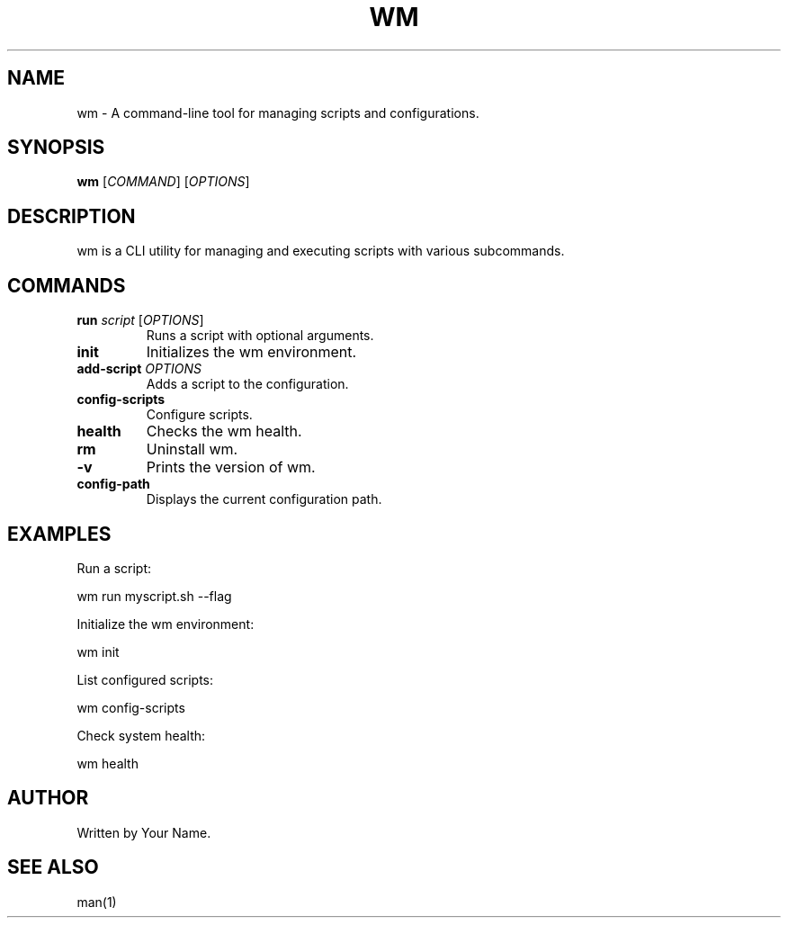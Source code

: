 .TH WM 1 "February 2025" "Version 1.0.0" "User Commands"
.SH NAME
wm \- A command-line tool for managing scripts and configurations.
.SH SYNOPSIS
.B wm
[\fICOMMAND\fR] [\fIOPTIONS\fR]
.SH DESCRIPTION
wm is a CLI utility for managing and executing scripts with various subcommands.

.SH COMMANDS
.TP
.B run \fIscript\fR [\fIOPTIONS\fR]
Runs a script with optional arguments.

.TP
.B init
Initializes the wm environment.

.TP
.B add-script \fIOPTIONS\fR
Adds a script to the configuration.

.TP
.B config-scripts
Configure scripts.

.TP
.B health
Checks the wm health.

.TP
.B rm
Uninstall wm.

.TP
.B -v
Prints the version of wm.

.TP
.B config-path
Displays the current configuration path.

.SH EXAMPLES
Run a script:
.PP
.EX
wm run myscript.sh --flag
.EE

Initialize the wm environment:
.PP
.EX
wm init
.EE

List configured scripts:
.PP
.EX
wm config-scripts
.EE

Check system health:
.PP
.EX
wm health
.EE

.SH AUTHOR
Written by Your Name.

.SH SEE ALSO
man(1)

